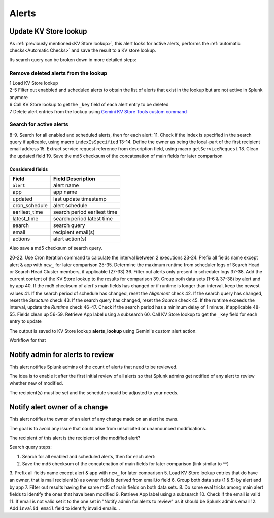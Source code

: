 Alerts
======

Update KV Store lookup
######################

As :ref:`previously mentioned<KV Store lookup>`, this alert looks for active alerts, performs the :ref:`automatic checks<Automatic Checks>` and save the result to a KV store lookup.

Its search query can be broken down in more detailed steps:

Remove deleted alerts from the lookup
------------------------------------------------

| 1      Load KV Store lookup
| 2-5    Filter out enabbled and scheduled alerts to obtain the list of alerts that exist in the lookup but are not active in Splunk anymore
| 6      Call KV Store lookup to get the ``_key`` field of each alert entry to be deleted
| 7      Delete alert entries from the lookup using `Gemini KV Store Tools custom command <https://splunkbase.splunk.com/app/3536/#/details>`_

Search for active alerts
------------------------

8-9.    Search for all enabled and scheduled alerts, then for each alert:
11.     Check if the index is specified in the search query if aplicable, using macro ``indexIsSpecified``
13-14.  Define the owner as being the local-part of the first recipient email address
15.     Extract service request reference from description field, using macro ``getServiceRequest``
18.     Clean the updated field
19.     Save the md5 checksum of the concatenation of main fields for later comparison

Considered fields
*****************

+---------------+-----------------------------+
| Field         | Field Description           |
+===============+=============================+
| ``alert``     | alert name                  | 
+---------------+-----------------------------+
| app           | app name                    |
+---------------+-----------------------------+
| updated       | last update timestamp       | 
+---------------+-----------------------------+
| cron_schedule | alert schedule              |
+---------------+-----------------------------+
| earliest_time | search period earliest time |
+---------------+-----------------------------+
| latest_time   | search period latest time   |
+---------------+-----------------------------+
| search        | search query                |
+---------------+-----------------------------+
| email         | recipient email(s)          |
+---------------+-----------------------------+
| actions       | alert action(s)             |
+---------------+-----------------------------+

Also save a md5 checksum of search query.

20-22.  Use Cron Iteration command to calculate the interval between 2 executions
23-24.  Prefix all fields name except alert & app with ``new_`` for later comparison
25-35.  Determine the maximum runtime from scheduler logs of Search Head or Search Head Cluster members, if applicable (27-33)
36.     Filter out alerts only present in scheduler logs
37-38.  Add the current content of the KV Store lookup to the results for comparison
39.     Group both data sets (1-6 & 37-38) by alert and by app
40.     If the md5 checksum of alert's main fields has changed or if runtime is longer than interval, keep the newest values
41.     If the search period of schedule has changed, reset the *Alignment* check
42.     If the search query has changed, reset the *Structure* check
43.     If the search query has changed, reset the *Source* check
45.     If the runtime exceeds the interval, update the *Runtime* check
46-47.  Check if the search period has a minimum delay of 1 minute, if applicable
48-55.  Fields clean up
56-59.  Retrieve App label using a subsearch
60.     Call KV Store lookup to get the ``_key`` field for each entry to update

The output is saved to KV Store lookup **alerts_lookup** using Gemini's custom alert action.

Workflow for that

Notify admin for alerts to review
#################################

This alert notifies Splunk admins of the count of alerts that need to be reviewed.

The idea is to enable it after the first initial review of all alerts so that Splunk admins get notified of any alert to review whether new of modified.

The recipient(s) must be set and the schedule should be adjusted to your needs.

Notify alert owner of a change 
##############################

This alert notifies the owner of an alert of any change made on an alert he owns.

The goal is to avoid any issue that could arise from unsolicited or unannounced modifications.

The recipient of this alert is the recipient of the modified alert?

Search query steps:


1.      Search for all enabled and scheduled alerts, then for each alert:
2.      Save the md5 checksum of the concatenation of main fields for later comparison (link similar to ^^)
3.      Prefix all fields name except alert & app with ``new_`` for later comparison
5.      Load KV Store lookup entries that do have an owner, that is mail recipient(s) as owner field is derived from email.to field
6.      Group both data sets (1 & 5) by alert and by app
7.      Filter out results having the same md5 of main fields on both data sets.
8.      Do some eval tricks among main alert fields to identify the ones that have been modified
9.      Retrieve App label using a subsearch
10.     Check if the email is valid
11.     If email is not valid set it to the one set in "Notify admin for alerts to review" as it should be Splunk admins email
12.     Add ``invalid_email`` field to identify invalid emails...

